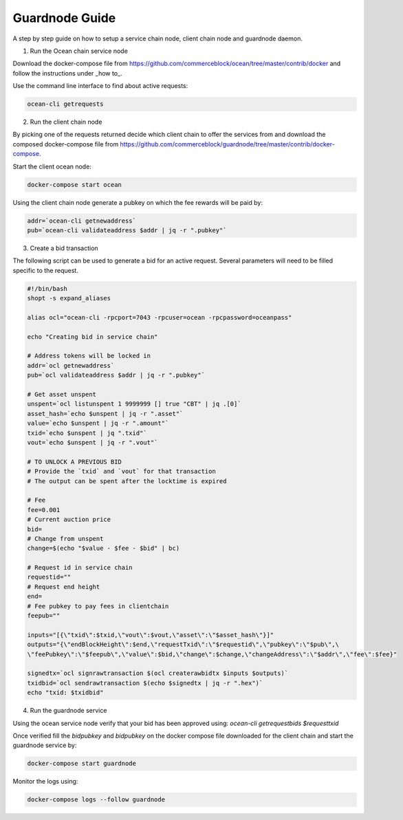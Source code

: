 Guardnode Guide
============

A step by step guide on how to setup a service chain node, client chain node and guardnode daemon.

1. Run the Ocean chain service node

Download the docker-compose file from https://github.com/commerceblock/ocean/tree/master/contrib/docker and follow the instructions under _how to_.

Use the command line interface to find about active requests:

.. code-block:: bash

    ocean-cli getrequests

2. Run the client chain node

By picking one of the requests returned decide which client chain to offer the services from and download the composed docker-compose file from https://github.com/commerceblock/guardnode/tree/master/contrib/docker-compose.

Start the client ocean node:

.. code-block:: bash

    docker-compose start ocean

Using the client chain node generate a pubkey on which the fee rewards will be paid by:

.. code-block:: bash

    addr=`ocean-cli getnewaddress`
    pub=`ocean-cli validateaddress $addr | jq -r ".pubkey"`


3. Create a bid transaction

The following script can be used to generate a bid for an active request. Several parameters will need to be filled specific to the request.

.. code-block:: bash

    #!/bin/bash
    shopt -s expand_aliases

    alias ocl="ocean-cli -rpcport=7043 -rpcuser=ocean -rpcpassword=oceanpass"

    echo "Creating bid in service chain"

    # Address tokens will be locked in
    addr=`ocl getnewaddress`
    pub=`ocl validateaddress $addr | jq -r ".pubkey"`

    # Get asset unspent
    unspent=`ocl listunspent 1 9999999 [] true "CBT" | jq .[0]`
    asset_hash=`echo $unspent | jq -r ".asset"`
    value=`echo $unspent | jq -r ".amount"`
    txid=`echo $unspent | jq ".txid"`
    vout=`echo $unspent | jq -r ".vout"`

    # TO UNLOCK A PREVIOUS BID
    # Provide the `txid` and `vout` for that transaction
    # The output can be spent after the locktime is expired

    # Fee
    fee=0.001
    # Current auction price
    bid=
    # Change from unspent
    change=$(echo "$value - $fee - $bid" | bc)

    # Request id in service chain
    requestid=""
    # Request end height
    end=
    # Fee pubkey to pay fees in clientchain
    feepub=""

    inputs="[{\"txid\":$txid,\"vout\":$vout,\"asset\":\"$asset_hash\"}]"
    outputs="{\"endBlockHeight\":$end,\"requestTxid\":\"$requestid\",\"pubkey\":\"$pub\",\
    \"feePubkey\":\"$feepub\",\"value\":$bid,\"change\":$change,\"changeAddress\":\"$addr\",\"fee\":$fee}"

    signedtx=`ocl signrawtransaction $(ocl createrawbidtx $inputs $outputs)`
    txidbid=`ocl sendrawtransaction $(echo $signedtx | jq -r ".hex")`
    echo "txid: $txidbid"

4. Run the guardnode service

Using the ocean service node verify that your bid has been approved using:
`ocean-cli getrequestbids $requesttxid`

Once verified fill the `bidpubkey` and `bidpubkey` on the docker compose file downloaded for the client chain and start the guardnode service by:

.. code-block:: bash

    docker-compose start guardnode

Monitor the logs using:

.. code-block:: bash

    docker-compose logs --follow guardnode
